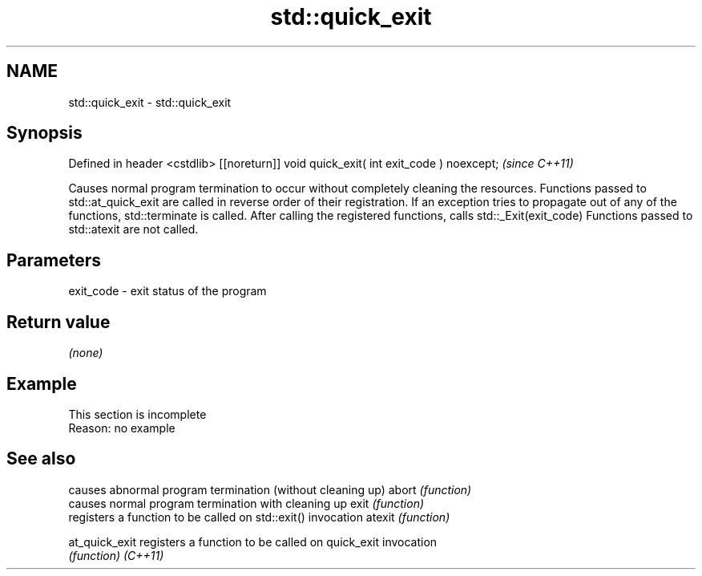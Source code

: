 .TH std::quick_exit 3 "2020.03.24" "http://cppreference.com" "C++ Standard Libary"
.SH NAME
std::quick_exit \- std::quick_exit

.SH Synopsis

Defined in header <cstdlib>
[[noreturn]] void quick_exit( int exit_code ) noexcept;  \fI(since C++11)\fP

Causes normal program termination to occur without completely cleaning the resources.
Functions passed to std::at_quick_exit are called in reverse order of their registration. If an exception tries to propagate out of any of the functions, std::terminate is called. After calling the registered functions, calls std::_Exit(exit_code)
Functions passed to std::atexit are not called.

.SH Parameters


exit_code - exit status of the program


.SH Return value

\fI(none)\fP

.SH Example


 This section is incomplete
 Reason: no example


.SH See also


              causes abnormal program termination (without cleaning up)
abort         \fI(function)\fP
              causes normal program termination with cleaning up
exit          \fI(function)\fP
              registers a function to be called on std::exit() invocation
atexit        \fI(function)\fP

at_quick_exit registers a function to be called on quick_exit invocation
              \fI(function)\fP
\fI(C++11)\fP




